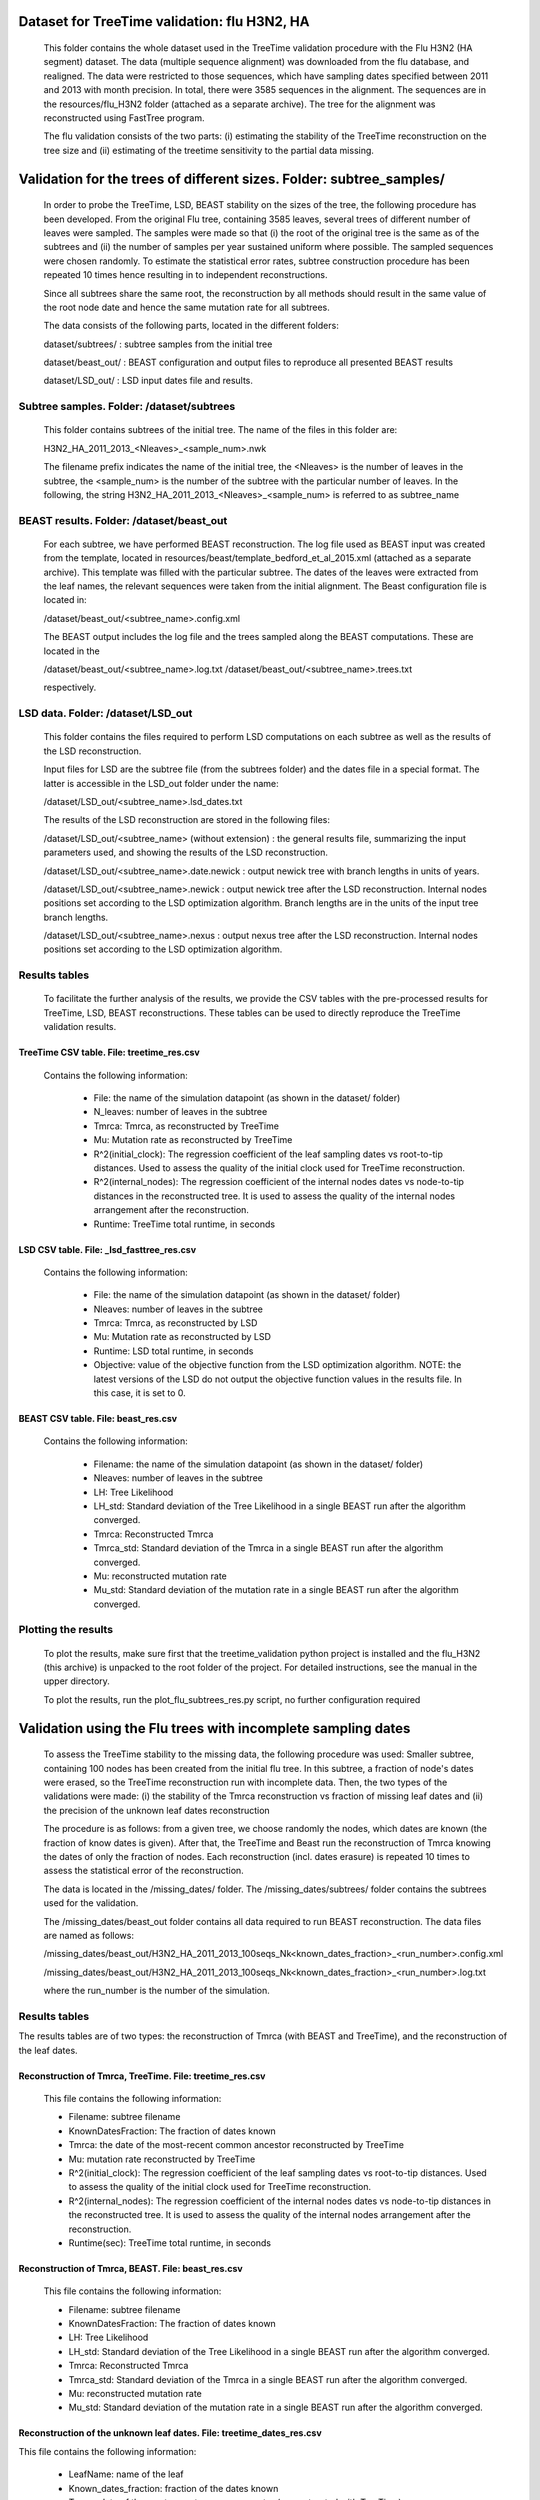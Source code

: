 ***********************************************
Dataset for TreeTime validation: flu H3N2, HA
***********************************************

 This folder contains the whole dataset used in the TreeTime validation procedure with the Flu H3N2 (HA segment) dataset. The data (multiple sequence alignment) was downloaded from the flu database, and realigned. The data were restricted to those sequences, which have sampling dates specified between 2011 and 2013 with month precision. In total, there were 3585 sequences in the alignment. The sequences are in the resources/flu_H3N2 folder (attached as a separate archive). The tree for the alignment was reconstructed using FastTree program.

 The flu validation consists of the two parts: (i) estimating the stability of the TreeTime reconstruction on the tree size and (ii) estimating of the treetime sensitivity to the partial data missing.


**********************************************************************
Validation for the trees of different sizes. Folder: subtree_samples/
**********************************************************************

 In order to probe the TreeTime, LSD, BEAST stability on the sizes of the tree, the following procedure has been developed. From the original Flu tree, containing 3585 leaves, several trees of different number of leaves were sampled. The samples were made so that (i) the root of the original tree is the same as of the subtrees and (ii) the number of samples per year sustained uniform where possible. The sampled sequences were chosen randomly. To estimate the statistical error rates, subtree construction procedure has been repeated 10 times hence resulting in to independent reconstructions.

 Since all subtrees share the same root, the reconstruction by all methods should result in the same value of the root node date and hence the same mutation rate for all subtrees.

 The data consists of the following parts, located in the different folders:

 dataset/subtrees/ : subtree samples from the initial tree

 dataset/beast_out/ : BEAST configuration and output files to reproduce all presented BEAST results

 dataset/LSD_out/ : LSD input dates file and results.


Subtree samples. Folder: /dataset/subtrees
==========================================

 This folder contains subtrees of the initial tree. The name of the files in this folder are:

 H3N2_HA_2011_2013_<Nleaves>_<sample_num>.nwk

 The filename prefix indicates the name of the initial tree, the <Nleaves> is the number of leaves in the subtree, the <sample_num> is the number of the subtree with the particular number of leaves.
 In the following, the string  H3N2_HA_2011_2013_<Nleaves>_<sample_num> is referred to as subtree_name

BEAST results. Folder: /dataset/beast_out
=========================================

 For each subtree, we have performed BEAST reconstruction. The log file used as BEAST input was created from the template, located in resources/beast/template_bedford_et_al_2015.xml (attached as a separate archive). This template was filled with the particular subtree. The dates of the leaves were extracted from the leaf names, the relevant sequences were taken from the initial alignment. The Beast configuration file is located in:

 /dataset/beast_out/<subtree_name>.config.xml

 The BEAST output includes the log file and the trees sampled along the BEAST computations. These are located in the

 /dataset/beast_out/<subtree_name>.log.txt
 /dataset/beast_out/<subtree_name>.trees.txt

 respectively.

LSD data. Folder: /dataset/LSD_out
==================================

 This folder contains the files required to perform LSD computations on each subtree as well as the results of the LSD reconstruction.

 Input files for LSD are the subtree file (from the subtrees folder) and the dates file in a special format. The latter is accessible in the LSD_out folder under the name:

 /dataset/LSD_out/<subtree_name>.lsd_dates.txt

 The results of the LSD reconstruction are stored in the following files:

 /dataset/LSD_out/<subtree_name> (without extension) : the general results file, summarizing the input parameters used, and showing the results of the LSD reconstruction.

 /dataset/LSD_out/<subtree_name>.date.newick : output newick tree with branch lengths in units of years.

 /dataset/LSD_out/<subtree_name>.newick : output newick tree after the LSD reconstruction. Internal nodes positions set according to the LSD optimization algorithm. Branch lengths are in the units of the input tree branch lengths.

 /dataset/LSD_out/<subtree_name>.nexus : output nexus tree after the LSD reconstruction. Internal nodes positions set according to the LSD optimization algorithm.


Results tables
==============

 To facilitate the further analysis of the results, we provide the CSV tables with the pre-processed results for TreeTime, LSD, BEAST reconstructions. These tables can be used to directly reproduce the TreeTime validation results.


TreeTime CSV table. File: treetime_res.csv
------------------------------------------

 Contains the following information:

  * File: the name of the simulation datapoint (as shown in the dataset/ folder)

  * N_leaves: number of leaves in the subtree

  * Tmrca: Tmrca, as reconstructed by TreeTime

  * Mu: Mutation rate as reconstructed by TreeTime

  * R^2(initial_clock): The regression coefficient of the leaf sampling dates vs root-to-tip distances. Used to assess the quality of the initial clock used for TreeTime reconstruction.

  * R^2(internal_nodes): The regression coefficient of the internal nodes dates vs node-to-tip distances in the reconstructed tree. It is used to assess the quality of the internal nodes arrangement after the reconstruction.

  * Runtime: TreeTime total runtime, in seconds


LSD CSV table. File: _lsd_fasttree_res.csv
-------------------------------------------

 Contains the following information:

  * File: the name of the simulation datapoint (as shown in the dataset/ folder)

  * Nleaves: number of leaves in the subtree

  * Tmrca: Tmrca, as reconstructed by LSD

  * Mu: Mutation rate as reconstructed by LSD

  * Runtime: LSD total runtime, in seconds

  * Objective: value of the objective function from the LSD optimization algorithm. NOTE: the latest versions of the LSD do not output the objective function values in the results file. In this case, it is set to 0.


BEAST CSV table. File: beast_res.csv
------------------------------------

 Contains the following information:

  * Filename: the name of the simulation datapoint (as shown in the dataset/ folder)

  * Nleaves: number of leaves in the subtree

  * LH: Tree Likelihood

  * LH_std: Standard deviation of the Tree Likelihood in a single BEAST run after the algorithm converged.

  * Tmrca: Reconstructed Tmrca

  * Tmrca_std: Standard deviation of the Tmrca in a single BEAST run after the  algorithm converged.

  * Mu: reconstructed mutation rate

  * Mu_std: Standard deviation of the mutation rate in a single BEAST run after the  algorithm converged.


Plotting the results
====================

 To plot the results, make sure first that the treetime_validation python project is installed and the flu_H3N2 (this archive) is unpacked to the root folder of the project. For detailed instructions, see the manual in the upper directory.

 To plot the results, run the plot_flu_subtrees_res.py script, no further configuration required


**************************************************************
Validation using the Flu trees with incomplete sampling dates
**************************************************************

 To assess the TreeTime stability to the missing data, the following procedure was used: Smaller subtree, containing 100 nodes has been created from the initial flu tree. In this subtree, a fraction of node's dates were erased, so the TreeTime reconstruction run with incomplete data. Then, the two types of the validations were made: (i) the stability of the Tmrca reconstruction vs fraction of missing leaf dates and (ii) the precision of the unknown  leaf dates reconstruction

 The procedure is as follows: from a given tree, we choose randomly the nodes, which dates are known (the fraction of know dates is given). After that, the TreeTime and Beast run the reconstruction of Tmrca knowing the dates of only the fraction of nodes. Each reconstruction (incl. dates erasure) is repeated 10 times to assess the statistical error of the reconstruction.

 The data is located in the /missing_dates/ folder. The /missing_dates/subtrees/ folder contains the subtrees used for the validation.

 The /missing_dates/beast_out folder contains all data required to run BEAST reconstruction. The data files are named as follows:

 /missing_dates/beast_out/H3N2_HA_2011_2013_100seqs_Nk<known_dates_fraction>_<run_number>.config.xml

 /missing_dates/beast_out/H3N2_HA_2011_2013_100seqs_Nk<known_dates_fraction>_<run_number>.log.txt

 where the run_number is the number of the simulation.


Results tables
==============

The results tables are of two types: the reconstruction of Tmrca (with BEAST and TreeTime), and the reconstruction of the leaf dates.


Reconstruction of Tmrca, TreeTime. File: treetime_res.csv
---------------------------------------------------------


 This file contains the following information:

 * Filename: subtree filename

 * KnownDatesFraction: The fraction of dates known

 * Tmrca: the date of the most-recent common ancestor reconstructed by TreeTime

 * Mu: mutation rate reconstructed by TreeTime

 * R^2(initial_clock): The regression coefficient of the leaf sampling dates vs root-to-tip distances. Used to assess the quality of the initial clock used for TreeTime reconstruction.

 * R^2(internal_nodes): The regression coefficient of the internal nodes dates vs node-to-tip distances in the reconstructed tree. It is used to assess the quality of the internal nodes arrangement after the reconstruction.

 * Runtime(sec): TreeTime total runtime, in seconds


Reconstruction of Tmrca, BEAST. File: beast_res.csv
---------------------------------------------------

 This file contains the following information:

 * Filename: subtree filename

 * KnownDatesFraction: The fraction of dates known

 * LH: Tree Likelihood

 * LH_std: Standard deviation of the Tree Likelihood in a single BEAST run after the algorithm converged.

 * Tmrca: Reconstructed Tmrca

 * Tmrca_std: Standard deviation of the Tmrca in a single BEAST run after the  algorithm converged.

 * Mu: reconstructed mutation rate

 * Mu_std: Standard deviation of the mutation rate in a single BEAST run after the  algorithm converged.


Reconstruction of the unknown leaf dates. File: treetime_dates_res.csv
----------------------------------------------------------------------

This file contains the following information:

 * LeafName: name of the leaf

 * Known_dates_fraction: fraction of the dates known

 * Tmrca: date of the most-recent common ancestor (reconstructed with TreeTime)

 * LeadDate_real: real date of the leaf

 * LeafDate_rec: reconstructed date of the leaf

 * DateError: error in the date reconstruction (real-rec)


Plotting the results:
----------------------

 To plot the results, make sure first that the treetime_validation python project is installed and the flu_H3N2 (this archive) is unpacked to the root folder of the project. For detailed instructions, see the manual in the upper directory.

 To plot the Tmrca reconstruction results, run the plot_flu_missing_dates_res.py script, no further configuration required

 To plot the unknown leaf dates reconstruction results, run the plot_flu_missing_dates_leafDatesReconstruction.py script, no further configuration required
